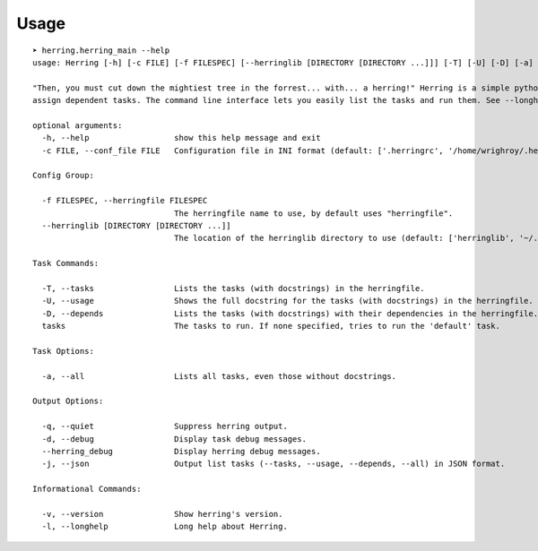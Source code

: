 

Usage
=====

::

    ➤ herring.herring_main --help
    usage: Herring [-h] [-c FILE] [-f FILESPEC] [--herringlib [DIRECTORY [DIRECTORY ...]]] [-T] [-U] [-D] [-a] [-q] [-d] [--herring_debug] [-j] [-v] [-l] [tasks [tasks ...]]
    
    "Then, you must cut down the mightiest tree in the forrest... with... a herring!" Herring is a simple python make utility. You write tasks in python, and optionally
    assign dependent tasks. The command line interface lets you easily list the tasks and run them. See --longhelp for details.
    
    optional arguments:
      -h, --help                  show this help message and exit
      -c FILE, --conf_file FILE   Configuration file in INI format (default: ['.herringrc', '/home/wrighroy/.herring/herring.conf', '/home/wrighroy/.herringrc'])
    
    Config Group:
    
      -f FILESPEC, --herringfile FILESPEC
                                  The herringfile name to use, by default uses "herringfile".
      --herringlib [DIRECTORY [DIRECTORY ...]]
                                  The location of the herringlib directory to use (default: ['herringlib', '~/.herring/herringlib']).
    
    Task Commands:
    
      -T, --tasks                 Lists the tasks (with docstrings) in the herringfile.
      -U, --usage                 Shows the full docstring for the tasks (with docstrings) in the herringfile.
      -D, --depends               Lists the tasks (with docstrings) with their dependencies in the herringfile.
      tasks                       The tasks to run. If none specified, tries to run the 'default' task.
    
    Task Options:
    
      -a, --all                   Lists all tasks, even those without docstrings.
    
    Output Options:
    
      -q, --quiet                 Suppress herring output.
      -d, --debug                 Display task debug messages.
      --herring_debug             Display herring debug messages.
      -j, --json                  Output list tasks (--tasks, --usage, --depends, --all) in JSON format.
    
    Informational Commands:
    
      -v, --version               Show herring's version.
      -l, --longhelp              Long help about Herring.
    
